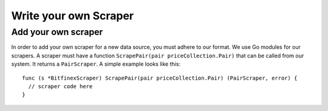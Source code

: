 Write your own Scraper
======================


Add your own scraper
--------------------
In order to add your own scraper for a new data source, you must adhere to our format.
We use Go modules for our scrapers.
A scraper must have a function ``ScrapePair(pair priceCollection.Pair)`` that can be called from our system.
It returns a ``PairScraper``.
A simple example looks like this:
::

  func (s *BitfinexScraper) ScrapePair(pair priceCollection.Pair) (PairScraper, error) {
    // scraper code here
  }
